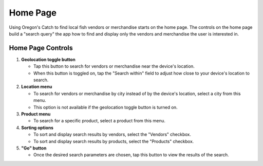 Home Page
=========

Using Oregon's Catch to find local fish vendors or merchandise starts
on the home page. The controls on the home page build a "search query"
the app how to find and display only the vendors and merchandise the
user is interested in.

Home Page Controls
++++++++++++++++++

.. image:: images/home.png

1. **Geolocation toggle button** 

   - Tap this button to search for vendors or merchandise near the
     device's location.

   - When this button is toggled on, tap the "Search within" field to
     adjust how close to your device's location to search.

2. **Location menu** 

   - To search for vendors or merchandise by city instead of by the
     device's location, select a city from this menu.

   - This option is not available if the geolocation toggle button is
     turned on.

3. **Product menu** 

   - To search for a specific product, select a product from this
     menu.

4. **Sorting options** 

   - To sort and display search results by vendors, select the
     "Vendors" checkbox.

   - To sort and display search results by products, select the
     "Products" checkbox.

5. **"Go" button**

   - Once the desired search parameters are chosen, tap this button to
     view the results of the search.
